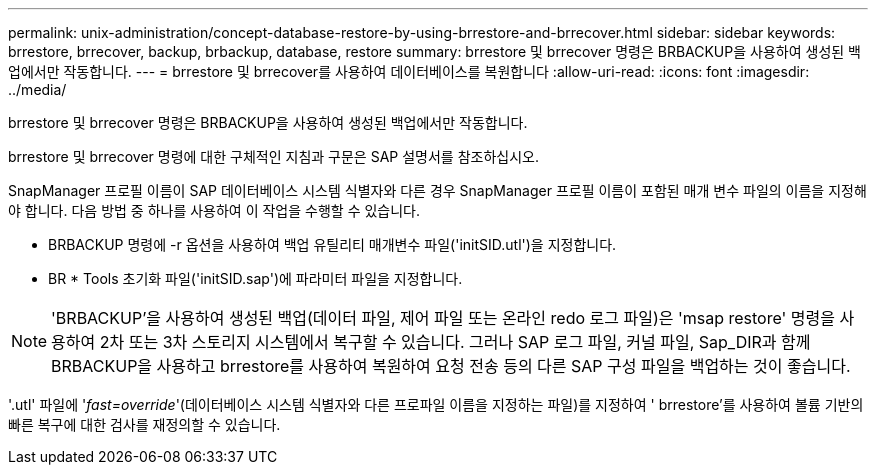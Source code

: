 ---
permalink: unix-administration/concept-database-restore-by-using-brrestore-and-brrecover.html 
sidebar: sidebar 
keywords: brrestore, brrecover, backup, brbackup, database, restore 
summary: brrestore 및 brrecover 명령은 BRBACKUP을 사용하여 생성된 백업에서만 작동합니다. 
---
= brrestore 및 brrecover를 사용하여 데이터베이스를 복원합니다
:allow-uri-read: 
:icons: font
:imagesdir: ../media/


[role="lead"]
brrestore 및 brrecover 명령은 BRBACKUP을 사용하여 생성된 백업에서만 작동합니다.

brrestore 및 brrecover 명령에 대한 구체적인 지침과 구문은 SAP 설명서를 참조하십시오.

SnapManager 프로필 이름이 SAP 데이터베이스 시스템 식별자와 다른 경우 SnapManager 프로필 이름이 포함된 매개 변수 파일의 이름을 지정해야 합니다. 다음 방법 중 하나를 사용하여 이 작업을 수행할 수 있습니다.

* BRBACKUP 명령에 -r 옵션을 사용하여 백업 유틸리티 매개변수 파일('initSID.utl')을 지정합니다.
* BR * Tools 초기화 파일('initSID.sap')에 파라미터 파일을 지정합니다.



NOTE: 'BRBACKUP'을 사용하여 생성된 백업(데이터 파일, 제어 파일 또는 온라인 redo 로그 파일)은 'msap restore' 명령을 사용하여 2차 또는 3차 스토리지 시스템에서 복구할 수 있습니다. 그러나 SAP 로그 파일, 커널 파일, Sap_DIR과 함께 BRBACKUP을 사용하고 brrestore를 사용하여 복원하여 요청 전송 등의 다른 SAP 구성 파일을 백업하는 것이 좋습니다.

'.utl' 파일에 '_fast=override_'(데이터베이스 시스템 식별자와 다른 프로파일 이름을 지정하는 파일)를 지정하여 ' brrestore'를 사용하여 볼륨 기반의 빠른 복구에 대한 검사를 재정의할 수 있습니다.
